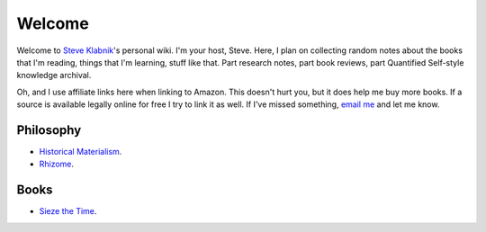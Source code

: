 Welcome
=======

Welcome to `Steve Klabnik <http://steveklabnik.com>`_'s personal wiki.
I'm your host, Steve. Here, I plan on collecting random notes about the
books that I'm reading, things that I'm learning, stuff like that. Part
research notes, part book reviews, part Quantified Self-style knowledge
archival.

Oh, and I use affiliate links here when linking to Amazon. This doesn't
hurt you, but it does help me buy more books. If a source is available
legally online for free I try to link it as well. If I've missed
something, `email me <mailto:steve@steveklabnik.com>`_ and let me know.


Philosophy
----------

* `Historical Materialism`_.
* `Rhizome`_.

Books
-----
* `Sieze the Time`_.


.. _Historical Materialism: articles/philosophy/historical-materialism.html
.. _Rhizome: articles/philosophy/rhizome.html
.. _Sieze the Time: articles/books/sieze-the-time.html
